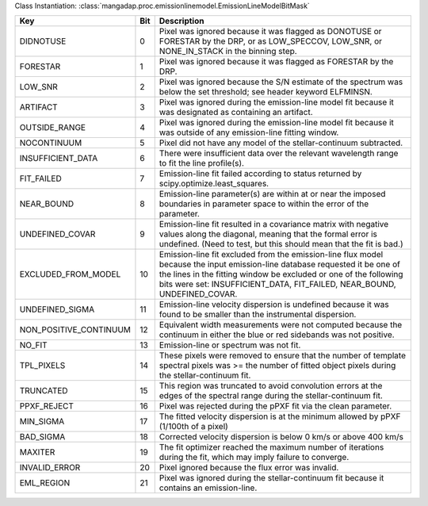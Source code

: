 Class Instantiation: :class:`mangadap.proc.emissionlinemodel.EmissionLineModelBitMask`

======================  ===  ===========================================================================================================================================================================================================================================================================
Key                     Bit  Description                                                                                                                                                                                                                                                                
======================  ===  ===========================================================================================================================================================================================================================================================================
DIDNOTUSE               0    Pixel was ignored because it was flagged as DONOTUSE or FORESTAR by the DRP, or as LOW_SPECCOV, LOW_SNR, or NONE_IN_STACK in the binning step.                                                                                                                             
FORESTAR                1    Pixel was ignored because it was flagged as FORESTAR by the DRP.                                                                                                                                                                                                           
LOW_SNR                 2    Pixel was ignored because the S/N estimate of the spectrum was below the set threshold; see header keyword ELFMINSN.                                                                                                                                                       
ARTIFACT                3    Pixel was ignored during the emission-line model fit because it was designated as containing an artifact.                                                                                                                                                                  
OUTSIDE_RANGE           4    Pixel was ignored during the emission-line model fit because it was outside of any emission-line fitting window.                                                                                                                                                           
NOCONTINUUM             5    Pixel did not have any model of the stellar-continuum subtracted.                                                                                                                                                                                                          
INSUFFICIENT_DATA       6    There were insufficient data over the relevant wavelength range to fit the line profile(s).                                                                                                                                                                                
FIT_FAILED              7    Emission-line fit failed according to status returned by scipy.optimize.least_squares.                                                                                                                                                                                     
NEAR_BOUND              8    Emission-line parameter(s) are within at or near the imposed boundaries in parameter space to within the error of the parameter.                                                                                                                                           
UNDEFINED_COVAR         9    Emission-line fit resulted in a covariance matrix with negative values along the diagonal, meaning that the formal error is undefined.  (Need to test, but this should mean that the fit is bad.)                                                                          
EXCLUDED_FROM_MODEL     10   Emission-line fit excluded from the emission-line flux model because the input emission-line database requested it be one of the lines in the fitting window be excluded or one of the following bits were set: INSUFFICIENT_DATA, FIT_FAILED, NEAR_BOUND, UNDEFINED_COVAR.
UNDEFINED_SIGMA         11   Emission-line velocity dispersion is undefined because it was found to be smaller than the instrumental dispersion.                                                                                                                                                        
NON_POSITIVE_CONTINUUM  12   Equivalent width measurements were not computed because the continuum in either the blue or red sidebands was not positive.                                                                                                                                                
NO_FIT                  13   Emission-line or spectrum was not fit.                                                                                                                                                                                                                                     
TPL_PIXELS              14   These pixels were removed to ensure that the number of template spectral pixels was >= the number of fitted object pixels during the stellar-continuum fit.                                                                                                                
TRUNCATED               15   This region was truncated to avoid convolution errors at the edges of the spectral range during the stellar-continuum fit.                                                                                                                                                 
PPXF_REJECT             16   Pixel was rejected during the pPXF fit via the clean parameter.                                                                                                                                                                                                            
MIN_SIGMA               17   The fitted velocity dispersion is at the minimum allowed by pPXF (1/100th of a pixel)                                                                                                                                                                                      
BAD_SIGMA               18   Corrected velocity dispersion is below 0 km/s or above 400 km/s                                                                                                                                                                                                            
MAXITER                 19   The fit optimizer reached the maximum number of iterations during the fit, which may imply failure to converge.                                                                                                                                                            
INVALID_ERROR           20   Pixel ignored because the flux error was invalid.                                                                                                                                                                                                                          
EML_REGION              21   Pixel was ignored during the stellar-continuum fit because it contains an emission-line.                                                                                                                                                                                   
======================  ===  ===========================================================================================================================================================================================================================================================================

